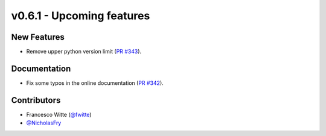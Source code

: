 v0.6.1 - Upcoming features
++++++++++++++++++++++++++

New Features
############
- Remove upper python version limit
  (`PR #343 <https://github.com/oemof/tespy/pull/343>`_).

Documentation
#############
- Fix some typos in the online documentation
  (`PR #342 <https://github.com/oemof/tespy/pull/342>`_).

Contributors
############
- Francesco Witte (`@fwitte <https://github.com/fwitte>`_)
- `@NicholasFry <https://github.com/NicholasFry>`_
